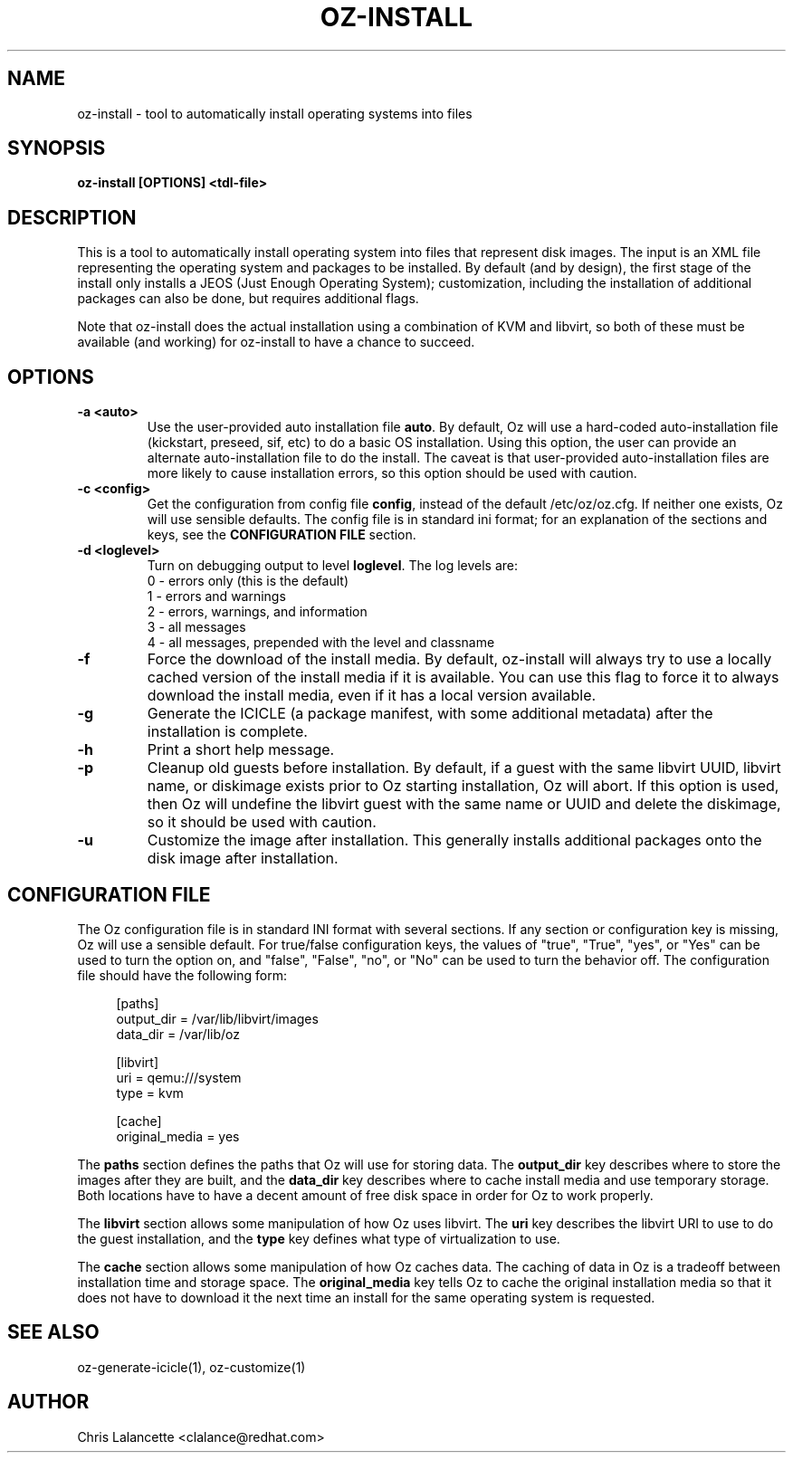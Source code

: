 .TH OZ-INSTALL 1 "Dec 2010" "oz-install"

.SH NAME
oz-install - tool to automatically install operating systems into files

.SH SYNOPSIS
.B oz-install [OPTIONS] <tdl-file>

.SH DESCRIPTION
This is a tool to automatically install operating system into files
that represent disk images.  The input is an XML file representing the
operating system and packages to be installed.  By default (and by
design), the first stage of the install only installs a JEOS (Just
Enough Operating System); customization, including the installation of
additional packages can also be done, but requires additional flags.

Note that oz-install does the actual installation using a combination
of KVM and libvirt, so both of these must be available (and working)
for oz-install to have a chance to succeed.

.SH OPTIONS
.TP
.B "\-a <auto>"
Use the user-provided auto installation file \fBauto\fR.  By default, Oz
will use a hard-coded auto-installation file (kickstart, preseed, sif,
etc) to do a basic OS installation.  Using this option, the user can
provide an alternate auto-installation file to do the install.  The
caveat is that user-provided auto-installation files are more likely
to cause installation errors, so this option should be used with caution.
.TP
.B "\-c <config>"
Get the configuration from config file \fBconfig\fR, instead of the
default /etc/oz/oz.cfg.  If neither one exists, Oz will use sensible
defaults.  The config file is in standard ini format; for an
explanation of the sections and keys, see the
.B CONFIGURATION FILE
section.
.TP
.B "\-d <loglevel>"
Turn on debugging output to level \fBloglevel\fR.  The log levels are:
.RS 7
.IP "0 - errors only (this is the default)"
.IP "1 - errors and warnings"
.IP "2 - errors, warnings, and information"
.IP "3 - all messages"
.IP "4 - all messages, prepended with the level and classname"
.RE
.TP
.B "\-f"
Force the download of the install media.  By default, oz-install will
always try to use a locally cached version of the install media if it
is available.  You can use this flag to force it to always download
the install media, even if it has a local version available.
.TP
.B "\-g"
Generate the ICICLE (a package manifest, with some additional metadata)
after the installation is complete.
.TP
.B "\-h"
Print a short help message.
.TP
.B "\-p"
Cleanup old guests before installation.  By default, if a guest with
the same libvirt UUID, libvirt name, or diskimage exists prior to Oz
starting installation, Oz will abort.  If this option is used, then Oz
will undefine the libvirt guest with the same name or UUID and delete
the diskimage, so it should be used with caution.
.TP
.B "\-u"
Customize the image after installation.  This generally installs
additional packages onto the disk image after installation.

.SH CONFIGURATION FILE
The Oz configuration file is in standard INI format with several
sections.  If any section or configuration key is missing, Oz will use
a sensible default.  For true/false configuration keys, the values of
"true", "True", "yes", or "Yes" can be used to turn the option on, and
"false", "False", "no", or "No" can be used to turn the behavior off.
The configuration file should have the following form:

.sp
.in +4n
.nf
[paths]
output_dir = /var/lib/libvirt/images
data_dir = /var/lib/oz

[libvirt]
uri = qemu:///system
type = kvm

[cache]
original_media = yes
.fi
.in

The \fBpaths\fR section defines the paths that Oz will use for storing data.
The \fBoutput_dir\fR key describes where to store the images after they are
built, and the \fBdata_dir\fR key describes where to cache install media and
use temporary storage.  Both locations have to have a decent amount of
free disk space in order for Oz to work properly.

The \fBlibvirt\fR section allows some manipulation of how Oz uses libvirt.
The \fBuri\fR key describes the libvirt URI to use to do the guest
installation, and the \fBtype\fR key defines what type of virtualization to use.

The \fBcache\fR section allows some manipulation of how Oz caches
data.  The caching of data in Oz is a tradeoff between installation
time and storage space.  The \fBoriginal_media\fR key tells Oz
to cache the original installation media so that it does not have to
download it the next time an install for the same operating system is
requested.

.SH SEE ALSO
oz-generate-icicle(1), oz-customize(1)

.SH AUTHOR
Chris Lalancette <clalance@redhat.com>
